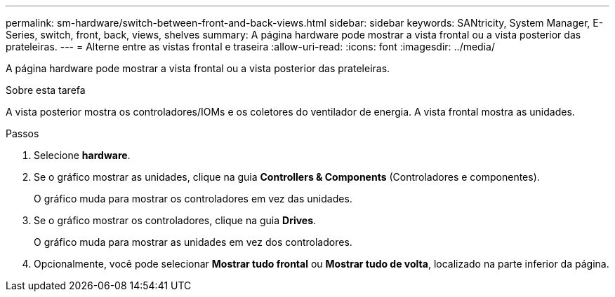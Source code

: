 ---
permalink: sm-hardware/switch-between-front-and-back-views.html 
sidebar: sidebar 
keywords: SANtricity, System Manager, E-Series, switch, front, back, views, shelves 
summary: A página hardware pode mostrar a vista frontal ou a vista posterior das prateleiras. 
---
= Alterne entre as vistas frontal e traseira
:allow-uri-read: 
:icons: font
:imagesdir: ../media/


[role="lead"]
A página hardware pode mostrar a vista frontal ou a vista posterior das prateleiras.

.Sobre esta tarefa
A vista posterior mostra os controladores/IOMs e os coletores do ventilador de energia. A vista frontal mostra as unidades.

.Passos
. Selecione *hardware*.
. Se o gráfico mostrar as unidades, clique na guia *Controllers & Components* (Controladores e componentes).
+
O gráfico muda para mostrar os controladores em vez das unidades.

. Se o gráfico mostrar os controladores, clique na guia *Drives*.
+
O gráfico muda para mostrar as unidades em vez dos controladores.

. Opcionalmente, você pode selecionar *Mostrar tudo frontal* ou *Mostrar tudo de volta*, localizado na parte inferior da página.

